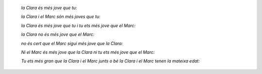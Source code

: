 


    *la Clara és més jove que tu:*

    *la Clara i el Marc són més joves que tu:*

    *la Clara és més jove que tu i tu ets més jove que el Marc:*

    *la Clara no és més jove que el Marc:*

    *no és cert que el Marc sigui més jove que la Clara:*

    *Ni el Marc és més jove que la Clara ni tu ets més jove que el Marc:*

    *Tu ets més gran que la Clara i el Marc junts o bé la Clara i el Marc tenen la mateixa edat:*

